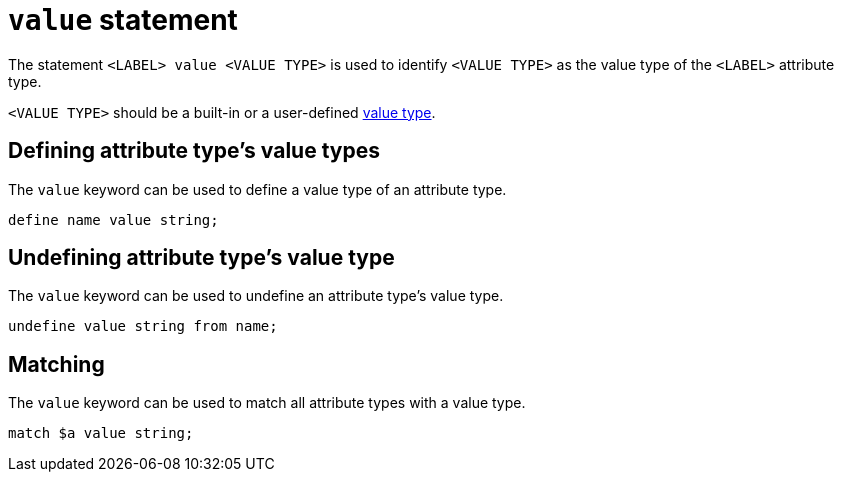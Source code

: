 = `value` statement

The statement `<LABEL> value <VALUE TYPE>` is used to identify `<VALUE TYPE>` as the value type of the `<LABEL>` attribute type.

`<VALUE TYPE>` should be a built-in or a user-defined xref:{page-version}@new_reference::typeql/pages/values/index.adoc[value type].

== Defining attribute type's value types

The `value` keyword can be used to define a value type of an attribute type.

[,typeql]
----
define name value string;
----

== Undefining attribute type's value type

The `value` keyword can be used to undefine an attribute type's value type.

[,typeql]
----
undefine value string from name;
----

== Matching

The `value` keyword can be used to match all attribute types with a value type.

[,typeql]
----
match $a value string;
----

